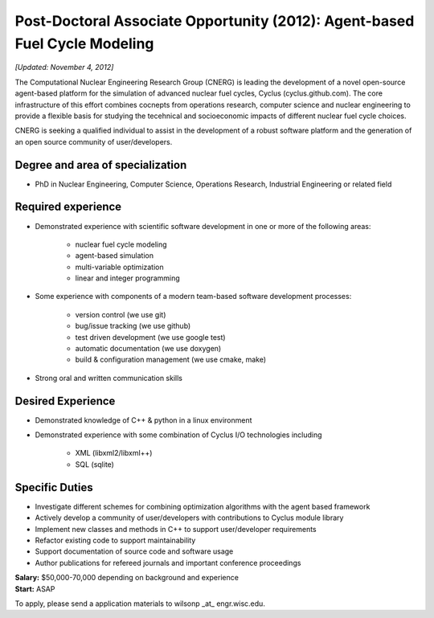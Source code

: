 Post-Doctoral Associate Opportunity (2012): Agent-based Fuel Cycle Modeling
=====================

*[Updated: November 4, 2012]*

The Computational Nuclear Engineering Research Group (CNERG) is
leading the development of a novel open-source agent-based platform
for the simulation of advanced nuclear fuel cycles, Cyclus
(cyclus.github.com).  The core infrastructure of this effort combines
cocnepts from operations research, computer science and nuclear
engineering to provide a flexible basis for studying the tecehnical
and socioeconomic impacts of different nuclear fuel cycle choices.

CNERG is seeking a qualified individual to assist in the development
of a robust software platform and the generation of an open source
community of user/developers.

Degree and area of specialization
----------------------------------

* PhD in Nuclear Engineering, Computer Science, Operations Research, Industrial Engineering or related field

Required experience
---------------------

* Demonstrated experience with scientific software development in one or more of the following areas:

    * nuclear fuel cycle modeling
    * agent-based simulation
    * multi-variable optimization
    * linear and integer programming
* Some experience with components of a modern team-based software development processes:

    * version control (we use git)
    * bug/issue tracking (we use github)
    * test driven development (we use google test)
    * automatic documentation (we use doxygen)
    * build & configuration management (we use cmake, make)
* Strong oral and written communication skills

Desired Experience
------------------

* Demonstrated knowledge of C++ & python in a linux environment
* Demonstrated experience with some combination of Cyclus I/O technologies including

    * XML (libxml2/libxml++)
    * SQL (sqlite)

Specific Duties
---------------

* Investigate different schemes for combining optimization algorithms with the agent based framework
* Actively develop a community of user/developers with contributions to Cyclus module library
* Implement new classes and methods in C++ to support user/developer requirements
* Refactor existing code to support maintainability
* Support documentation of source code and software usage
* Author publications for refereed journals and important conference proceedings

| **Salary:** $50,000-70,000 depending on background and experience
| **Start:** ASAP

To apply, please send a application materials to wilsonp _at_ engr.wisc.edu.
